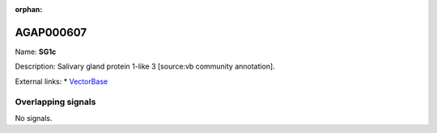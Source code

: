 :orphan:

AGAP000607
=============



Name: **SG1c**

Description: Salivary gland protein 1-like 3 [source:vb community annotation].

External links:
* `VectorBase <https://www.vectorbase.org/Anopheles_gambiae/Gene/Summary?g=AGAP000607>`_

Overlapping signals
-------------------



No signals.


